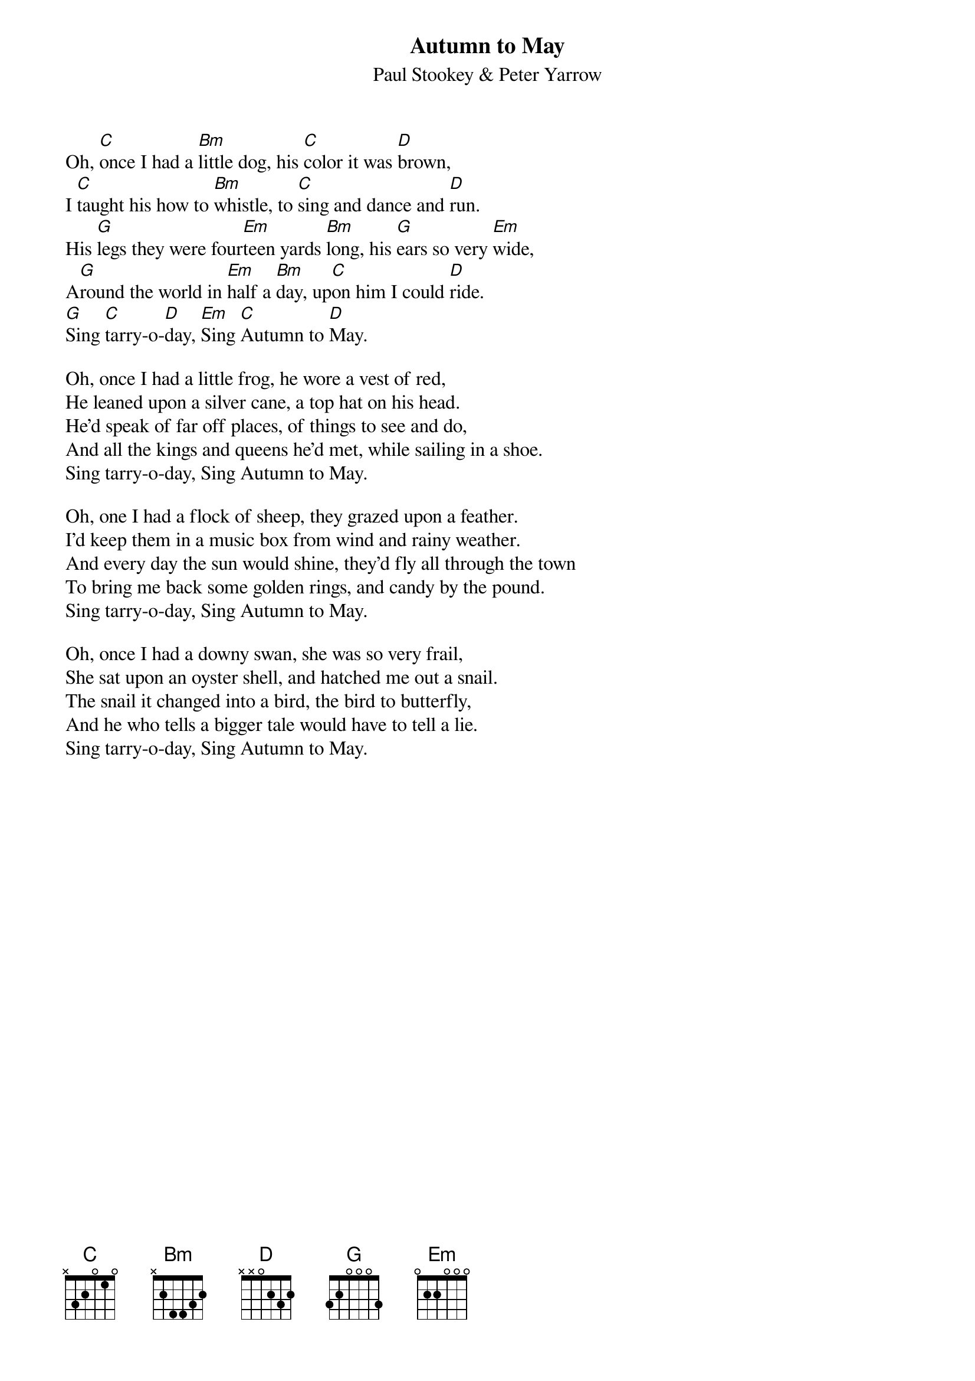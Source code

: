#119
{title:Autumn to May}
{st:Paul Stookey & Peter Yarrow}
Oh, [C]once I had a [Bm]little dog, his [C]color it was [D]brown,
I [C]taught his how to [Bm]whistle, to [C]sing and dance and [D]run.
His [G]legs they were four[Em]teen yards [Bm]long, his [G]ears so very [Em]wide,
A[G]round the world in [Em]half a [Bm]day, up[C]on him I could [D]ride.
[G]Sing [C]tarry-o-[D]day, [Em]Sing [C]Autumn to [D]May.

Oh, once I had a little frog, he wore a vest of red,
He leaned upon a silver cane, a top hat on his head.
He'd speak of far off places, of things to see and do,
And all the kings and queens he'd met, while sailing in a shoe.
Sing tarry-o-day, Sing Autumn to May.

Oh, one I had a flock of sheep, they grazed upon a feather.
I'd keep them in a music box from wind and rainy weather.
And every day the sun would shine, they'd fly all through the town
To bring me back some golden rings, and candy by the pound.
Sing tarry-o-day, Sing Autumn to May.

Oh, once I had a downy swan, she was so very frail,
She sat upon an oyster shell, and hatched me out a snail.
The snail it changed into a bird, the bird to butterfly,
And he who tells a bigger tale would have to tell a lie.
Sing tarry-o-day, Sing Autumn to May.
#
# Submitted to the ftp.nevada.edu:/pub/guitar archives
# by Steve Putz <putz@parc.xerox.com> 
# 7 September 1992
